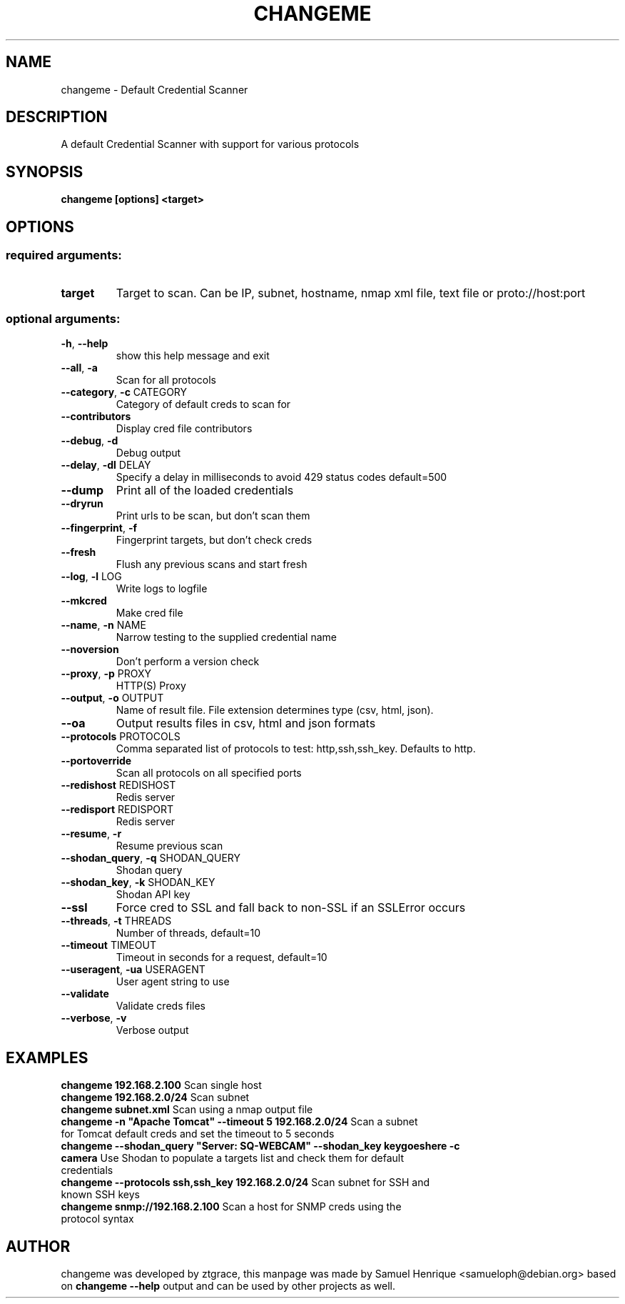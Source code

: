 .TH CHANGEME "1" "June 2018" "changeme 1.1.1" "User Commands"
.SH NAME
changeme \- Default Credential Scanner
.SH DESCRIPTION
A default Credential Scanner with support for various protocols
.PP
.SH SYNOPSIS
.B changeme [options] <target>
.IP
.SH OPTIONS
.SS "required arguments:"
.TP
\fBtarget\fR
Target to scan. Can be IP, subnet, hostname, nmap xml
file, text file or proto://host:port
.SS "optional arguments:"
.TP
\fB\-h\fR, \fB\-\-help\fR
show this help message and exit
.TP
\fB\-\-all\fR, \fB\-a\fR
Scan for all protocols
.TP
\fB\-\-category\fR, \fB\-c\fR CATEGORY
Category of default creds to scan for
.TP
\fB\-\-contributors\fR
Display cred file contributors
.TP
\fB\-\-debug\fR, \fB\-d\fR
Debug output
.TP
\fB\-\-delay\fR, \fB\-dl\fR DELAY
Specify a delay in milliseconds to avoid 429 status
codes default=500
.TP
\fB\-\-dump\fR
Print all of the loaded credentials
.TP
\fB\-\-dryrun\fR
Print urls to be scan, but don't scan them
.TP
\fB\-\-fingerprint\fR, \fB\-f\fR
Fingerprint targets, but don't check creds
.TP
\fB\-\-fresh\fR
Flush any previous scans and start fresh
.TP
\fB\-\-log\fR, \fB\-l\fR LOG
Write logs to logfile
.TP
\fB\-\-mkcred\fR
Make cred file
.TP
\fB\-\-name\fR, \fB\-n\fR NAME
Narrow testing to the supplied credential name
.TP
\fB\-\-noversion\fR
Don't perform a version check
.TP
\fB\-\-proxy\fR, \fB\-p\fR PROXY
HTTP(S) Proxy
.TP
\fB\-\-output\fR, \fB\-o\fR OUTPUT
Name of result file. File extension determines type
(csv, html, json).
.TP
\fB\-\-oa\fR
Output results files in csv, html and json formats
.TP
\fB\-\-protocols\fR PROTOCOLS
Comma separated list of protocols to test:
http,ssh,ssh_key. Defaults to http.
.TP
\fB\-\-portoverride\fR
Scan all protocols on all specified ports
.TP
\fB\-\-redishost\fR REDISHOST
Redis server
.TP
\fB\-\-redisport\fR REDISPORT
Redis server
.TP
\fB\-\-resume\fR, \fB\-r\fR
Resume previous scan
.TP
\fB\-\-shodan_query\fR, \fB\-q\fR SHODAN_QUERY
Shodan query
.TP
\fB\-\-shodan_key\fR, \fB\-k\fR SHODAN_KEY
Shodan API key
.TP
\fB\-\-ssl\fR
Force cred to SSL and fall back to non\-SSL if an
SSLError occurs
.TP
\fB\-\-threads\fR, \fB\-t\fR THREADS
Number of threads, default=10
.TP
\fB\-\-timeout\fR TIMEOUT
Timeout in seconds for a request, default=10
.TP
\fB\-\-useragent\fR, \fB\-ua\fR USERAGENT
User agent string to use
.TP
\fB\-\-validate\fR
Validate creds files
.TP
\fB\-\-verbose\fR, \fB\-v\fR
Verbose output
.SH EXAMPLES
\fBchangeme 192.168.2.100\fR Scan single host
.TP
\fBchangeme 192.168.2.0/24\fR Scan subnet
.TP
\fBchangeme subnet.xml\fR Scan using a nmap output file
.TP
\fBchangeme -n "Apache Tomcat" --timeout 5 192.168.2.0/24\fR Scan a subnet for Tomcat default creds and set the timeout to 5 seconds
.TP
\fBchangeme --shodan_query "Server: SQ-WEBCAM" --shodan_key keygoeshere -c camera\fR Use Shodan to populate a targets list and check them for default credentials
.TP
\fBchangeme --protocols ssh,ssh_key 192.168.2.0/24\fR Scan subnet for SSH and known SSH keys
.TP
\fBchangeme snmp://192.168.2.100\fR Scan a host for SNMP creds using the protocol syntax
.SH AUTHOR
changeme was developed by ztgrace, this manpage was made by Samuel Henrique <samueloph@debian.org> based on \fBchangeme --help\fR output and can be used by other projects as well.
